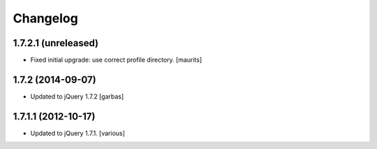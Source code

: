 Changelog
=========


1.7.2.1 (unreleased)
--------------------

- Fixed initial upgrade: use correct profile directory.
  [maurits]


1.7.2 (2014-09-07)
------------------

- Updated to jQuery 1.7.2
  [garbas]


1.7.1.1 (2012-10-17)
--------------------

- Updated to jQuery 1.7.1.
  [various]
